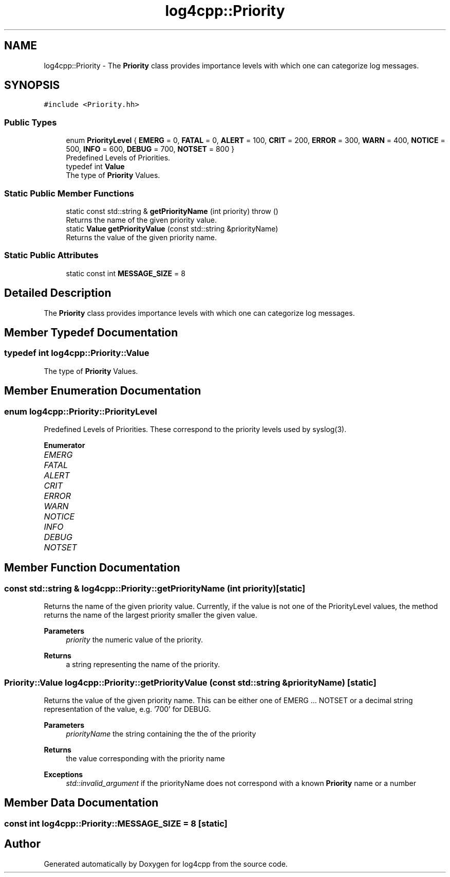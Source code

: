 .TH "log4cpp::Priority" 3 "Wed Jul 12 2023" "Version 1.1" "log4cpp" \" -*- nroff -*-
.ad l
.nh
.SH NAME
log4cpp::Priority \- The \fBPriority\fP class provides importance levels with which one can categorize log messages\&.  

.SH SYNOPSIS
.br
.PP
.PP
\fC#include <Priority\&.hh>\fP
.SS "Public Types"

.in +1c
.ti -1c
.RI "enum \fBPriorityLevel\fP { \fBEMERG\fP = 0, \fBFATAL\fP = 0, \fBALERT\fP = 100, \fBCRIT\fP = 200, \fBERROR\fP = 300, \fBWARN\fP = 400, \fBNOTICE\fP = 500, \fBINFO\fP = 600, \fBDEBUG\fP = 700, \fBNOTSET\fP = 800 }"
.br
.RI "Predefined Levels of Priorities\&. "
.ti -1c
.RI "typedef int \fBValue\fP"
.br
.RI "The type of \fBPriority\fP Values\&. "
.in -1c
.SS "Static Public Member Functions"

.in +1c
.ti -1c
.RI "static const std::string & \fBgetPriorityName\fP (int priority)  throw ()"
.br
.RI "Returns the name of the given priority value\&. "
.ti -1c
.RI "static \fBValue\fP \fBgetPriorityValue\fP (const std::string &priorityName)"
.br
.RI "Returns the value of the given priority name\&. "
.in -1c
.SS "Static Public Attributes"

.in +1c
.ti -1c
.RI "static const int \fBMESSAGE_SIZE\fP = 8"
.br
.in -1c
.SH "Detailed Description"
.PP 
The \fBPriority\fP class provides importance levels with which one can categorize log messages\&. 
.SH "Member Typedef Documentation"
.PP 
.SS "typedef int \fBlog4cpp::Priority::Value\fP"

.PP
The type of \fBPriority\fP Values\&. 
.SH "Member Enumeration Documentation"
.PP 
.SS "enum \fBlog4cpp::Priority::PriorityLevel\fP"

.PP
Predefined Levels of Priorities\&. These correspond to the priority levels used by syslog(3)\&. 
.PP
\fBEnumerator\fP
.in +1c
.TP
\fB\fIEMERG \fP\fP
.TP
\fB\fIFATAL \fP\fP
.TP
\fB\fIALERT \fP\fP
.TP
\fB\fICRIT \fP\fP
.TP
\fB\fIERROR \fP\fP
.TP
\fB\fIWARN \fP\fP
.TP
\fB\fINOTICE \fP\fP
.TP
\fB\fIINFO \fP\fP
.TP
\fB\fIDEBUG \fP\fP
.TP
\fB\fINOTSET \fP\fP
.SH "Member Function Documentation"
.PP 
.SS "const std::string & log4cpp::Priority::getPriorityName (int priority)\fC [static]\fP"

.PP
Returns the name of the given priority value\&. Currently, if the value is not one of the PriorityLevel values, the method returns the name of the largest priority smaller the given value\&. 
.PP
\fBParameters\fP
.RS 4
\fIpriority\fP the numeric value of the priority\&. 
.RE
.PP
\fBReturns\fP
.RS 4
a string representing the name of the priority\&. 
.RE
.PP

.SS "\fBPriority::Value\fP log4cpp::Priority::getPriorityValue (const std::string & priorityName)\fC [static]\fP"

.PP
Returns the value of the given priority name\&. This can be either one of EMERG \&.\&.\&. NOTSET or a decimal string representation of the value, e\&.g\&. '700' for DEBUG\&. 
.PP
\fBParameters\fP
.RS 4
\fIpriorityName\fP the string containing the the of the priority 
.RE
.PP
\fBReturns\fP
.RS 4
the value corresponding with the priority name 
.RE
.PP
\fBExceptions\fP
.RS 4
\fIstd::invalid_argument\fP if the priorityName does not correspond with a known \fBPriority\fP name or a number 
.RE
.PP

.SH "Member Data Documentation"
.PP 
.SS "const int log4cpp::Priority::MESSAGE_SIZE = 8\fC [static]\fP"


.SH "Author"
.PP 
Generated automatically by Doxygen for log4cpp from the source code\&.
